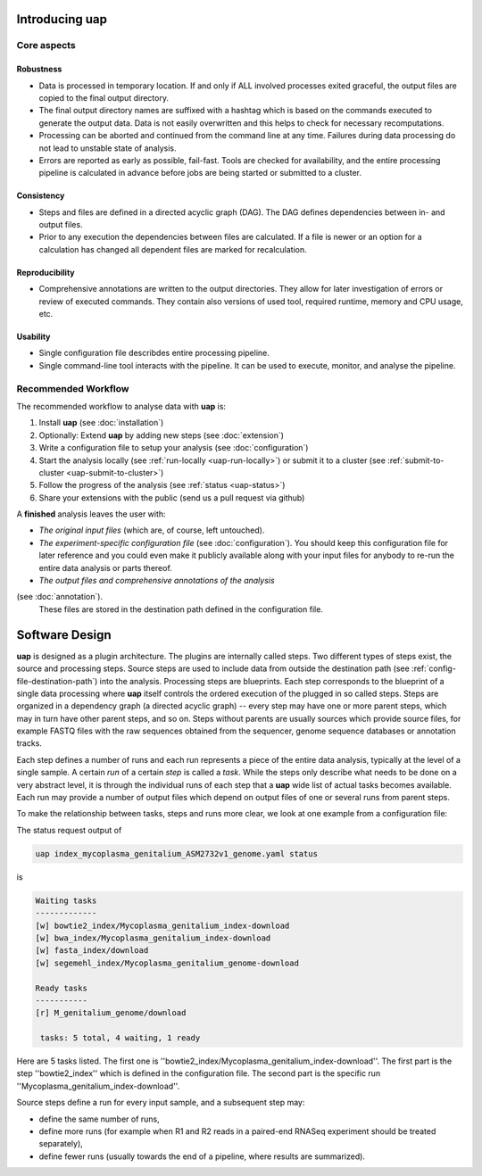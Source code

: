 ..
  This is the documentation for uap. Please keep lines under
  80 characters if you can and start each sentence on a new line as it 
  decreases maintenance and makes diffs more readable.
  
.. title:: Introducing **uap**

*******************
Introducing **uap**
*******************

.. _uap-core-aspects:

Core aspects
============

Robustness
----------

* Data is processed in temporary location.
  If and only if ALL involved processes exited graceful, the output files are
  copied to the final output directory.
* The final output directory names are suffixed with a hashtag which is based
  on the commands executed to generate the output data.
  Data is not easily overwritten and this helps to check for necessary
  recomputations.
* Processing can be aborted and continued from the command line at any time.
  Failures during data processing do not lead to unstable state of analysis.
* Errors are reported as early as possible, fail-fast.
  Tools are checked for availability, and the entire processing pipeline is
  calculated in advance before jobs are being started or submitted to a cluster.

.. _uap-consistency:

Consistency
-----------

* Steps and files are defined in a directed acyclic graph (DAG).
  The DAG defines dependencies between in- and output files.
* Prior to any execution the dependencies between files are calculated.
  If a file is newer or an option for a calculation has changed all dependent
  files are marked for recalculation.

Reproducibility
---------------

* Comprehensive annotations are written to the output directories.
  They allow for later investigation of errors or review of executed commands.
  They contain also versions of used tool, required runtime, memory and CPU
  usage, etc.

Usability
---------

* Single configuration file describdes entire processing pipeline.
* Single command-line tool interacts with the pipeline.
  It can be used to execute, monitor, and analyse the pipeline.

.. _uap-recommended-workflow:

Recommended Workflow
====================

The recommended workflow to analyse data with **uap** is:

1. Install **uap** (see :doc:`installation`)
2. Optionally: Extend **uap** by adding new steps (see :doc:`extension`)
3. Write a configuration file to setup your analysis (see
   :doc:`configuration`)
4. Start the analysis locally (see :ref:`run-locally <uap-run-locally>`) or
   submit it to a cluster (see
   :ref:`submit-to-cluster <uap-submit-to-cluster>`)
5. Follow the progress of the analysis (see :ref:`status <uap-status>`)
6. Share your extensions with the public (send us a pull request via github)

A **finished** analysis leaves the user with:

* *The original input files* (which are, of course, left untouched).
* *The experiment-specific configuration file*
  (see :doc:`configuration`).
  You should keep this configuration file for later reference and you could
  even make it publicly available along with your input files for anybody to
  re-run the entire data analysis or parts thereof.
* *The output files and comprehensive annotations of the analysis*
(see :doc:`annotation`).
  These files are stored in the destination path defined in the configuration
  file.

.. _uap-software-design:

***************
Software Design
***************

**uap** is designed as a plugin architecture.
The plugins are internally called steps.
Two different types of steps exist, the source and processing steps.
Source steps are used to include data from outside the destination path (see
:ref:`config-file-destination-path`) into the analysis.
Processing steps are blueprints. 
Each step corresponds to the blueprint of a single data processing where **uap** itself controls
the ordered execution of the plugged in so called steps.
Steps are organized in a dependency graph (a directed acyclic graph) -- every 
step may have one or more parent steps, which may in turn have other parent 
steps, and so on.
Steps without parents are usually sources which provide source files, for
example FASTQ files with the raw sequences obtained from the sequencer,
genome sequence databases or annotation tracks.

Each step defines a number of runs and each run represents a piece of the
entire data analysis, typically at the level of a single sample.
A certain *run* of a certain *step* is called a *task*.
While the steps only describe what needs to be done on a very abstract level,
it is through the individual runs of each step that a **uap** wide list of 
actual tasks becomes available.
Each run may provide a number of output files which depend on output files
of one or several runs from parent steps.

To make the relationship between tasks, steps and runs more clear, we look at one example from a configuration file:

The status request output of

.. code-block:: bash

    uap index_mycoplasma_genitalium_ASM2732v1_genome.yaml status

is

.. code-block:: bash

    Waiting tasks
    -------------
    [w] bowtie2_index/Mycoplasma_genitalium_index-download
    [w] bwa_index/Mycoplasma_genitalium_index-download
    [w] fasta_index/download
    [w] segemehl_index/Mycoplasma_genitalium_genome-download

    Ready tasks
    -----------
    [r] M_genitalium_genome/download

     tasks: 5 total, 4 waiting, 1 ready

Here are 5 tasks listed. The first one is ''bowtie2_index/Mycoplasma_genitalium_index-download''. The first part is the step ''bowtie2_index'' which is defined in the configuration file. The second part is the specific run ''Mycoplasma_genitalium_index-download''.

Source steps define a run for every input sample, and a subsequent step
may:

* define the same number of runs, 
* define more runs (for example when R1 and R2 reads in a paired-end RNASeq 
  experiment should be treated separately),
* define fewer runs (usually towards the end of a pipeline, where results are
  summarized).



.. |uge_link| raw:: html

   <a href="http://www.univa.com/products/" target="_blank">UGE</a>

.. |slurm_link| raw:: html

   <a href="http://slurm.schedmd.com/" target="_blank">SLURM</a>

.. |sphinx_link| raw:: html

   <a href="http://sphinx-doc.org/" target="_blank">Sphinx</a>

.. |rest_link| raw:: html

   <a href="http://docutils.sourceforge.net/rst.html" target="_blank">`reStructuredText</a>
